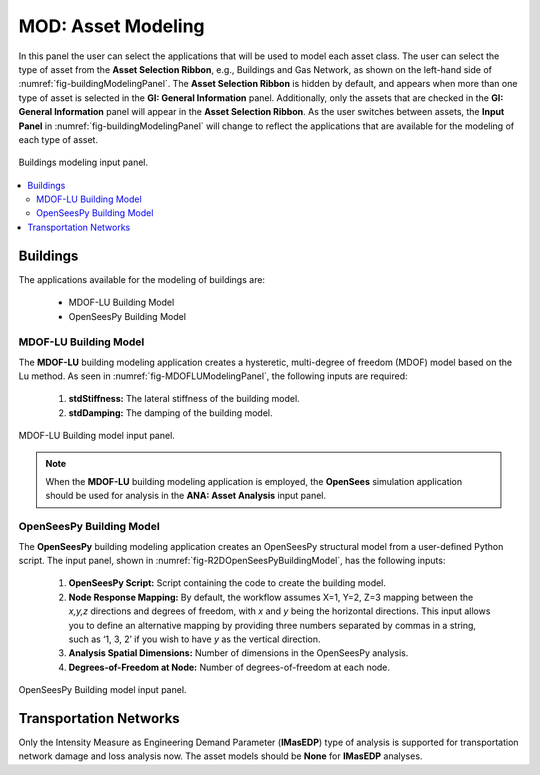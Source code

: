 MOD: Asset Modeling
===================

In this panel the user can select the applications that will be used to model each asset class. The user can select the type of asset from the **Asset Selection Ribbon**, e.g., Buildings and Gas Network, as shown on the left-hand side of :numref:`fig-buildingModelingPanel`. The **Asset Selection Ribbon** is hidden by default, and appears when more than one type of asset is selected in the **GI: General Information** panel. Additionally, only the assets that are checked in the **GI: General Information** panel will appear in the **Asset Selection Ribbon**. As the user switches between assets, the **Input Panel** in :numref:`fig-buildingModelingPanel` will change to reflect the applications that are available for the modeling of each type of asset. 

.. _fig-buildingModelingPanel:

.. figure:: figures/R2DMODInputPanel.png
  :align: center
  :figclass: align-center

  Buildings modeling input panel.

.. contents::
   :local:

.. _lbl-MODBuildings:

Buildings
---------

The applications available for the modeling of buildings are: 

	- MDOF-LU Building Model
	- OpenSeesPy Building Model

MDOF-LU Building Model
**********************

The **MDOF-LU** building modeling application creates a hysteretic, multi-degree of freedom (MDOF) model based on the Lu method. As seen in :numref:`fig-MDOFLUModelingPanel`, the following inputs are required:

	#. **stdStiffness:** The lateral stiffness of the building model.
	#. **stdDamping:** The damping of the building model.

.. _fig-MDOFLUModelingPanel:

.. figure:: figures/R2DMDOFLUBuildingModel.png
  :align: center
  :figclass: align-center

  MDOF-LU Building model input panel.
  
.. note:: When the **MDOF-LU** building modeling application is employed, the **OpenSees** simulation application should be used for analysis in the **ANA: Asset Analysis** input panel. 

OpenSeesPy Building Model
*************************

The **OpenSeesPy** building modeling application creates an OpenSeesPy structural model from a user-defined Python script. The input panel, shown in :numref:`fig-R2DOpenSeesPyBuildingModel`, has the following inputs:

	#. **OpenSeesPy Script:** Script containing the code to create the building model. 
	#. **Node Response Mapping:** By default, the workflow assumes X=1, Y=2, Z=3 mapping between the *x,y,z* directions and degrees of freedom, with *x* and *y* being the horizontal directions. This input allows you to define an alternative mapping by providing three numbers separated by commas in a string, such as ‘1, 3, 2’ if you wish to have *y* as the vertical direction.
	#. **Analysis Spatial Dimensions:** Number of dimensions in the OpenSeesPy analysis.
	#. **Degrees-of-Freedom at Node:** Number of degrees-of-freedom at each node. 

.. _fig-R2DOpenSeesPyBuildingModel:

.. figure:: figures/R2DOpenSeesPyBuildingModel.png
  :align: center
  :figclass: align-center

  OpenSeesPy Building model input panel.


Transportation Networks
-----------------------
Only the Intensity Measure as Engineering Demand Parameter (**IMasEDP**) type of analysis is supported for transportation network damage and loss analysis now. The asset models should be **None** for **IMasEDP** analyses. 




